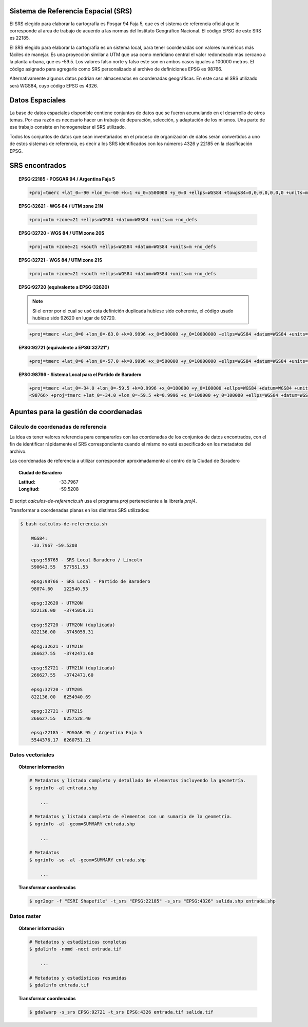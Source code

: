 Sistema de Referencia Espacial (SRS)
------------------------------------

El SRS elegido para elaborar la cartografía es Posgar 94 Faja 5, que es el sistema de referencia oficial que le corresponde al area de trabajo de acuerdo a las normas del Instituto Geográfico Nacional. El código EPSG de este SRS es 22185.

El SRS elegido para elaborar la cartografía es un sistema local, para tener coordenadas con valores numéricos más fáciles de manejar. Es una proyección similar a UTM  que usa como meridiano central el valor redondeado más cercano a la planta urbana, que es -59.5. Los valores falso norte y falso este son en ambos casos iguales a 100000 metros. El código asignado para agregarlo como SRS personalizado al archivo de definiciones EPSG es 98766.

Alternativamente algunos datos podrían ser almacenados en coordenadas geográficas. En este caso el SRS utilizado será WGS84, cuyo código EPSG es 4326.

Datos Espaciales
----------------

La base de datos espaciales disponible contiene conjuntos de datos que se fueron acumulando en el desarrollo de otros temas. Por esa razón es necesario hacer un trabajo de depuración, selección, y adaptación de los mismos. Una parte de ese trabajo consiste en homogeneizar el SRS utilizado.

Todos los conjuntos de datos que sean inventariados en el proceso de organización de datos serán convertidos a uno de estos sistemas de referencia, es decir a los SRS identificados con los números 4326 y 22185 en la clasificación EPSG.

SRS encontrados
---------------

.. topic:: EPSG:22185 - POSGAR 94 / Argentina Faja 5

    .. code-block:: text

        +proj=tmerc +lat_0=-90 +lon_0=-60 +k=1 +x_0=5500000 +y_0=0 +ellps=WGS84 +towgs84=0,0,0,0,0,0,0 +units=m +no_defs

.. topic:: EPSG:32621 - WGS 84 / UTM zone 21N

    .. code-block:: text

        +proj=utm +zone=21 +ellps=WGS84 +datum=WGS84 +units=m +no_defs 

.. topic:: EPSG:32720 - WGS 84 / UTM zone 20S

    .. code-block:: text

        +proj=utm +zone=21 +south +ellps=WGS84 +datum=WGS84 +units=m +no_defs 

.. topic:: EPSG:32721 - WGS 84 / UTM zone 21S

    .. code-block:: text

        +proj=utm +zone=21 +south +ellps=WGS84 +datum=WGS84 +units=m +no_defs 

.. topic:: EPSG:92720 (equivalente a EPSG:32620)

    .. note:: Si el error por el cual se usó esta definición duplicada hubiese sido coherente, el código usado hubiese sido 92620 en lugar de 92720.

    .. code-block:: text

        +proj=tmerc +lat_0=0 +lon_0=-63.0 +k=0.9996 +x_0=500000 +y_0=10000000 +ellps=WGS84 +datum=WGS84 +units=m +no_defs


.. topic:: EPSG:92721 (equivalente a EPSG:32721")

    .. code-block:: text

        +proj=tmerc +lat_0=0 +lon_0=-57.0 +k=0.9996 +x_0=500000 +y_0=10000000 +ellps=WGS84 +datum=WGS84 +units=m +no_defs

.. topic:: EPSG:98766 - Sistema Local para el Partido de Baradero

    .. code-block:: text

        +proj=tmerc +lat_0=-34.0 +lon_0=-59.5 +k=0.9996 +x_0=100000 +y_0=100000 +ellps=WGS84 +datum=WGS84 +units=m +no_defs
        <98766> +proj=tmerc +lat_0=-34.0 +lon_0=-59.5 +k=0.9996 +x_0=100000 +y_0=100000 +ellps=WGS84 +datum=WGS84 +units=m +no_defs <>

Apuntes para la gestión de coordenadas
--------------------------------------

Cálculo de coordenadas de referencia
~~~~~~~~~~~~~~~~~~~~~~~~~~~~~~~~~~~~

La idea es tener valores referencia para compararlos con las coordenadas de los conjuntos de datos encontrados, con el fin de identificar rápidamente el SRS correspondiente cuando el mismo no está especificado en los metadatos del archivo.

Las coordenadas de referencia a utilizar corresponden aproximadamente al centro de la Ciudad de Baradero

.. topic:: Ciudad de Baradero

    :Latitud: -33.7967
    :Longitud: -59.5208

El script `calculos-de-referencia.sh` usa el programa `proj` perteneciente a la librería `proj4`.

Transformar a coordenadas planas en los distintos SRS utilizados:

.. code-block:: bash

    $ bash calculos-de-referencia.sh

        WGS84:
        -33.7967 -59.5208

        epsg:98765 - SRS Local Baradero / Lincoln
        590643.55   577551.53

        epsg:98766 - SRS Local - Partido de Baradero
        98074.60    122540.93

        epsg:32620 - UTM20N
        822136.00   -3745059.31

        epsg:92720 - UTM20N (duplicada)
        822136.00   -3745059.31

        epsg:32621 - UTM21N
        266627.55   -3742471.60

        epsg:92721 - UTM21N (duplicada)
        266627.55   -3742471.60

        epsg:32720 - UTM20S
        822136.00   6254940.69

        epsg:32721 - UTM21S
        266627.55   6257528.40

        epsg:22185 - POSGAR 95 / Argentina Faja 5
        5544376.17  6260751.21

Datos vectoriales
~~~~~~~~~~~~~~~~~

.. topic:: Obtener información

    .. code-block:: bash

        # Metadatos y listado completo y detallado de elementos incluyendo la geometría.
        $ ogrinfo -al entrada.shp

            ...

        # Metadatos y listado completo de elementos con un sumario de la geometría.
        $ ogrinfo -al -geom=SUMMARY entrada.shp

            ...

        # Metadatos
        $ ogrinfo -so -al -geom=SUMMARY entrada.shp

            ...

.. topic:: Transformar coordenadas

    .. code-block:: bash

        $ ogr2ogr -f "ESRI Shapefile" -t_srs "EPSG:22185" -s_srs "EPSG:4326" salida.shp entrada.shp

Datos raster
~~~~~~~~~~~~

.. topic:: Obtener información

    .. code-block:: bash

        # Metadatos y estadísticas completas
        $ gdalinfo -nomd -noct entrada.tif

            ...

        # Metadatos y estadísticas resumidas
        $ gdalinfo entrada.tif

.. topic:: Transformar coordenadas

    .. code-block:: bash

        $ gdalwarp -s_srs EPSG:92721 -t_srs EPSG:4326 entrada.tif salida.tif

